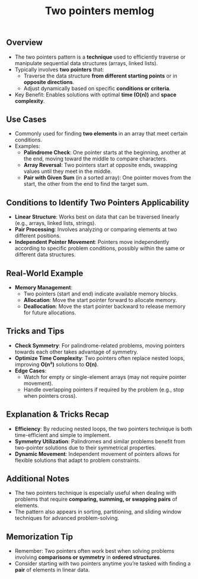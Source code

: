 #+TiTLE: Two pointers memlog

** Overview
   - The two pointers pattern is a **technique** used to efficiently traverse or manipulate sequential data structures (arrays, linked lists).
   - Typically involves **two pointers** that:
     - Traverse the data structure **from different starting points** or in **opposite directions**.
     - Adjust dynamically based on specific **conditions or criteria**.
   - Key Benefit: Enables solutions with optimal **time (O(n))** and **space complexity**.

** Use Cases
   - Commonly used for finding **two elements** in an array that meet certain conditions.
   - Examples:
     - **Palindrome Check**: One pointer starts at the beginning, another at the end, moving toward the middle to compare characters.
     - **Array Reversal**: Two pointers start at opposite ends, swapping values until they meet in the middle.
     - **Pair with Given Sum** (in a sorted array): One pointer moves from the start, the other from the end to find the target sum.

** Conditions to Identify Two Pointers Applicability
   - **Linear Structure**: Works best on data that can be traversed linearly (e.g., arrays, linked lists, strings).
   - **Pair Processing**: Involves analyzing or comparing elements at two different positions.
   - **Independent Pointer Movement**: Pointers move independently according to specific problem conditions, possibly within the same or different data structures.

** Real-World Example
   - **Memory Management**:
     - Two pointers (start and end) indicate available memory blocks.
     - **Allocation**: Move the start pointer forward to allocate memory.
     - **Deallocation**: Move the start pointer backward to release memory for future allocations.

** Tricks and Tips
   - **Check Symmetry**: For palindrome-related problems, moving pointers towards each other takes advantage of symmetry.
   - **Optimize Time Complexity**: Two pointers often replace nested loops, improving **O(n²)** solutions to **O(n)**.
   - **Edge Cases**: 
     - Watch for empty or single-element arrays (may not require pointer movement).
     - Handle overlapping pointers if required by the problem (e.g., stop when pointers cross).

** Explanation & Tricks Recap
   - **Efficiency**: By reducing nested loops, the two pointers technique is both time-efficient and simple to implement.
   - **Symmetry Utilization**: Palindromes and similar problems benefit from two-pointer solutions due to their symmetrical properties.
   - **Dynamic Movement**: Independent movement of pointers allows for flexible solutions that adapt to problem constraints.

** Additional Notes
   - The two pointers technique is especially useful when dealing with problems that require **comparing, summing, or swapping pairs** of elements.
   - The pattern also appears in sorting, partitioning, and sliding window techniques for advanced problem-solving.

** Memorization Tip
   - Remember: Two pointers often work best when solving problems involving **comparisons or symmetry** in **ordered structures**.
   - Consider starting with two pointers anytime you’re tasked with finding a **pair** of elements in linear data.
